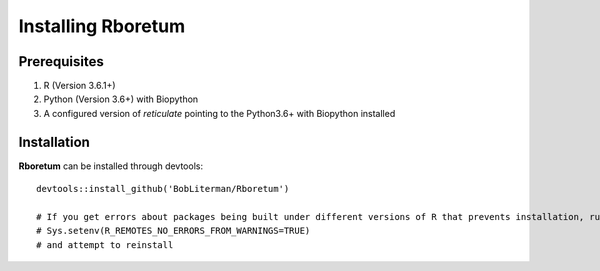########################
**Installing Rboretum**
########################

==============
Prerequisites
==============

1. R (Version 3.6.1+)
2. Python (Version 3.6+) with Biopython
3. A configured version of *reticulate* pointing to the Python3.6+ with Biopython installed

=============
Installation
=============

**Rboretum** can be installed through devtools::
  
    devtools::install_github('BobLiterman/Rboretum')
    
    # If you get errors about packages being built under different versions of R that prevents installation, run:
    # Sys.setenv(R_REMOTES_NO_ERRORS_FROM_WARNINGS=TRUE)
    # and attempt to reinstall

